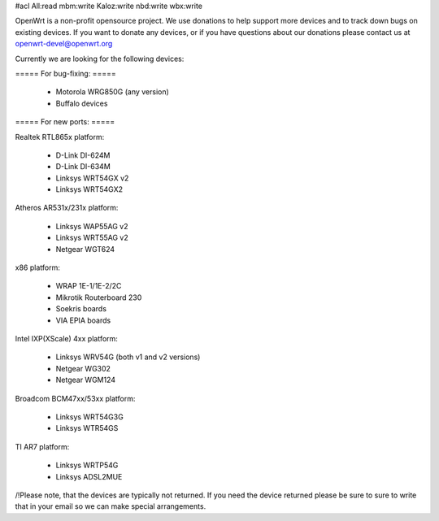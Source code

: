 #acl All:read mbm:write Kaloz:write nbd:write wbx:write

OpenWrt is a non-profit opensource project. We use donations to help support more devices and to track down bugs on existing devices. If you want to donate any devices, or if you have questions about our donations please contact us at openwrt-devel@openwrt.org

Currently we are looking for the following devices:

===== For bug-fixing: =====

 * Motorola WRG850G (any version)
 * Buffalo devices

===== For new ports: =====

Realtek RTL865x platform:

 * D-Link DI-624M
 * D-Link DI-634M
 * Linksys WRT54GX v2
 * Linksys WRT54GX2

Atheros AR531x/231x platform:

 * Linksys WAP55AG v2
 * Linksys WRT55AG v2
 * Netgear WGT624

x86 platform:

 * WRAP 1E-1/1E-2/2C
 * Mikrotik Routerboard 230
 * Soekris boards
 * VIA EPIA boards

Intel IXP(XScale) 4xx platform:

 * Linksys WRV54G (both v1 and v2 versions)
 * Netgear WG302
 * Netgear WGM124

Broadcom BCM47xx/53xx platform:

 * Linksys WRT54G3G
 * Linksys WTR54GS

TI AR7 platform:

 * Linksys WRTP54G
 * Linksys ADSL2MUE


/!\ Please note, that the devices are typically not returned. If you need the device returned please be sure to sure to write that in your email so we can make special arrangements.
